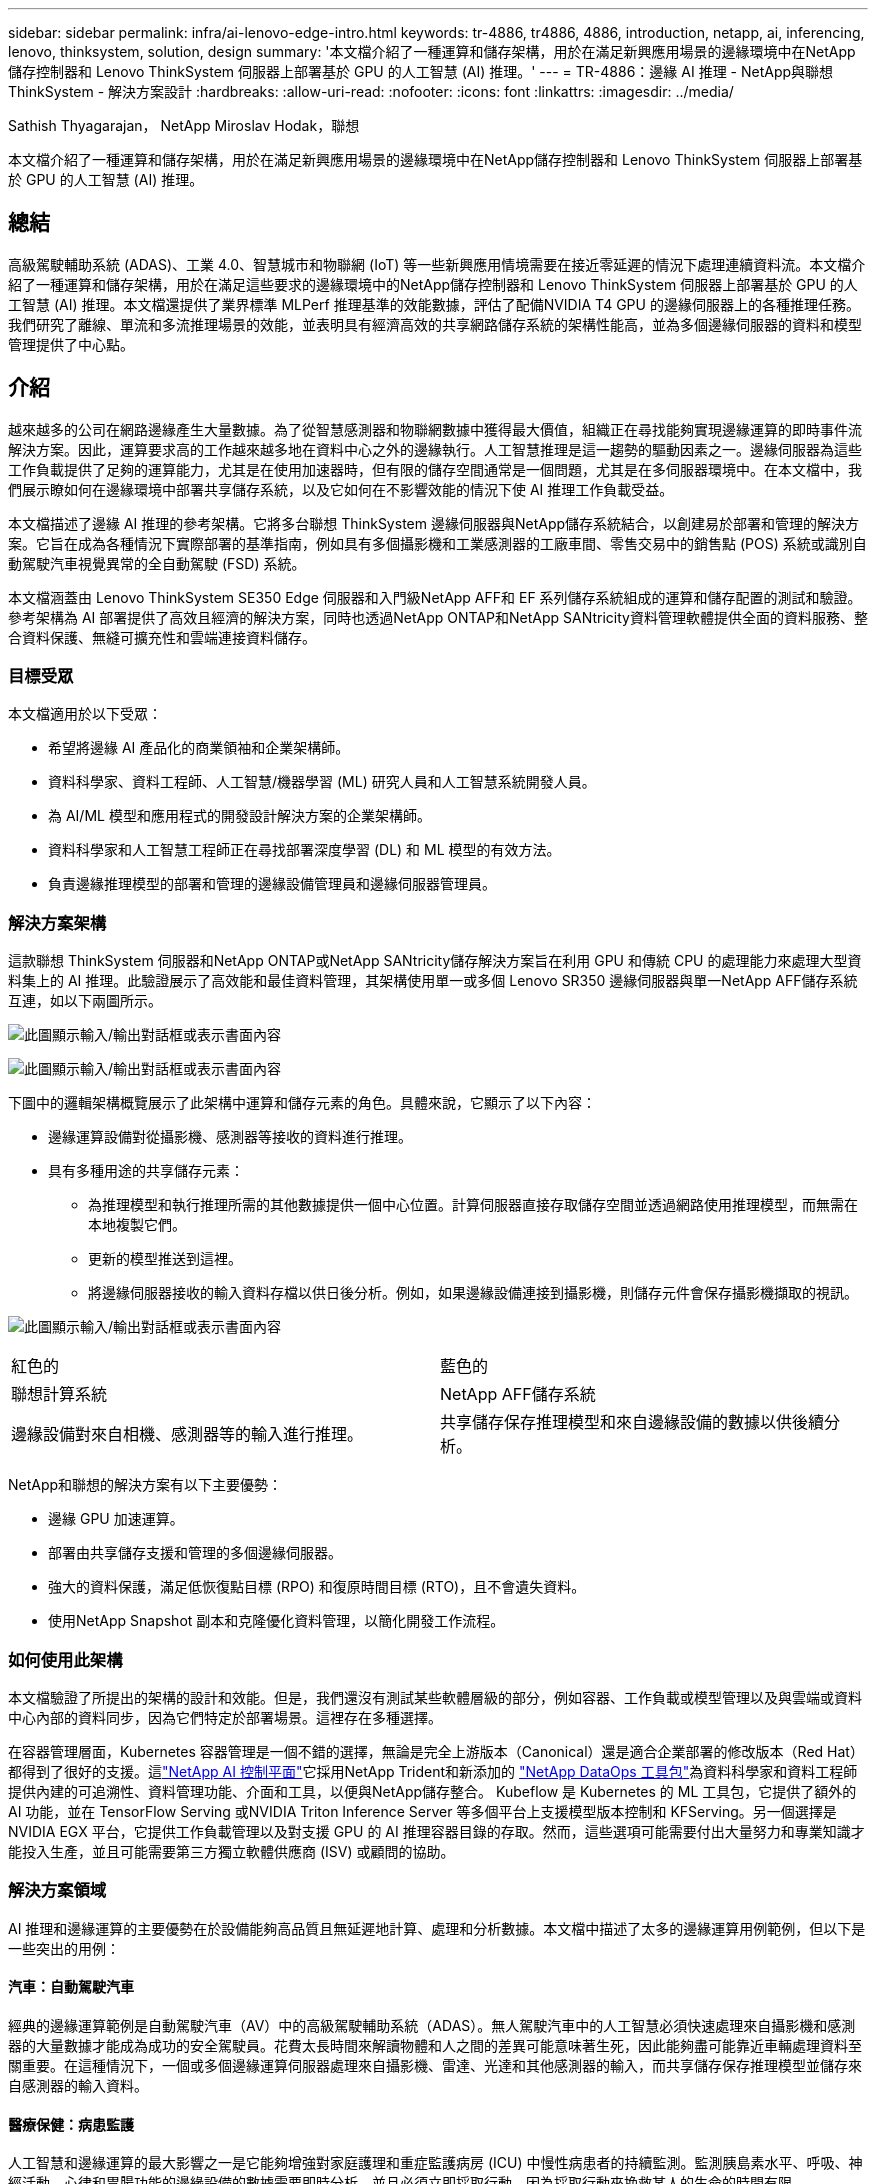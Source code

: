 ---
sidebar: sidebar 
permalink: infra/ai-lenovo-edge-intro.html 
keywords: tr-4886, tr4886, 4886, introduction, netapp, ai, inferencing, lenovo, thinksystem, solution, design 
summary: '本文檔介紹了一種運算和儲存架構，用於在滿足新興應用場景的邊緣環境中在NetApp儲存控制器和 Lenovo ThinkSystem 伺服器上部署基於 GPU 的人工智慧 (AI) 推理。' 
---
= TR-4886：邊緣 AI 推理 - NetApp與聯想 ThinkSystem - 解決方案設計
:hardbreaks:
:allow-uri-read: 
:nofooter: 
:icons: font
:linkattrs: 
:imagesdir: ../media/


Sathish Thyagarajan， NetApp Miroslav Hodak，聯想

[role="lead"]
本文檔介紹了一種運算和儲存架構，用於在滿足新興應用場景的邊緣環境中在NetApp儲存控制器和 Lenovo ThinkSystem 伺服器上部署基於 GPU 的人工智慧 (AI) 推理。



== 總結

高級駕駛輔助系統 (ADAS)、工業 4.0、智慧城市和物聯網 (IoT) 等一些新興應用情境需要在接近零延遲的情況下處理連續資料流。本文檔介紹了一種運算和儲存架構，用於在滿足這些要求的邊緣環境中的NetApp儲存控制器和 Lenovo ThinkSystem 伺服器上部署基於 GPU 的人工智慧 (AI) 推理。本文檔還提供了業界標準 MLPerf 推理基準的效能數據，評估了配備NVIDIA T4 GPU 的邊緣伺服器上的各種推理任務。我們研究了離線、單流和多流推理場景的效能，並表明具有經濟高效的共享網路儲存系統的架構性能高，並為多個邊緣伺服器的資料和模型管理提供了中心點。



== 介紹

越來越多的公司在網路邊緣產生大量數據。為了從智慧感測器和物聯網數據中獲得最大價值，組織正在尋找能夠實現邊緣運算的即時事件流解決方案。因此，運算要求高的工作越來越多地在資料中心之外的邊緣執行。人工智慧推理是這一趨勢的驅動因素之一。邊緣伺服器為這些工作負載提供了足夠的運算能力，尤其是在使用加速器時，但有限的儲存空間通常是一個問題，尤其是在多伺服器環境中。在本文檔中，我們展示瞭如何在邊緣環境中部署共享儲存系統，以及它如何在不影響效能的情況下使 AI 推理工作負載受益。

本文檔描述了邊緣 AI 推理的參考架構。它將多台聯想 ThinkSystem 邊緣伺服器與NetApp儲存系統結合，以創建易於部署和管理的解決方案。它旨在成為各種情況下實際部署的基準指南，例如具有多個攝影機和工業感測器的工廠車間、零售交易中的銷售點 (POS) 系統或識別自動駕駛汽車視覺異常的全自動駕駛 (FSD) 系統。

本文檔涵蓋由 Lenovo ThinkSystem SE350 Edge 伺服器和入門級NetApp AFF和 EF 系列儲存系統組成的運算和儲存配置的測試和驗證。參考架構為 AI 部署提供了高效且經濟的解決方案，同時也透過NetApp ONTAP和NetApp SANtricity資料管理軟體提供全面的資料服務、整合資料保護、無縫可擴充性和雲端連接資料儲存。



=== 目標受眾

本文檔適用於以下受眾：

* 希望將邊緣 AI 產品化的商業領袖和企業架構師。
* 資料科學家、資料工程師、人工智慧/機器學習 (ML) 研究人員和人工智慧系統開發人員。
* 為 AI/ML 模型和應用程式的開發設計解決方案的企業架構師。
* 資料科學家和人工智慧工程師正在尋找部署深度學習 (DL) 和 ML 模型的有效方法。
* 負責邊緣推理模型的部署和管理的邊緣設備管理員和邊緣伺服器管理員。




=== 解決方案架構

這款聯想 ThinkSystem 伺服器和NetApp ONTAP或NetApp SANtricity儲存解決方案旨在利用 GPU 和傳統 CPU 的處理能力來處理大型資料集上的 AI 推理。此驗證展示了高效能和最佳資料管理，其架構使用單一或多個 Lenovo SR350 邊緣伺服器與單一NetApp AFF儲存系統互連，如以下兩圖所示。

image:ai-edge-002.png["此圖顯示輸入/輸出對話框或表示書面內容"]

image:ai-edge-017.png["此圖顯示輸入/輸出對話框或表示書面內容"]

下圖中的邏輯架構概覽展示了此架構中運算和儲存元素的角色。具體來說，它顯示了以下內容：

* 邊緣運算設備對從攝影機、感測器等接收的資料進行推理。
* 具有多種用途的共享儲存元素：
+
** 為推理模型和執行推理所需的其他數據提供一個中心位置。計算伺服器直接存取儲存空間並透過網路使用推理模型，而無需在本地複製它們。
** 更新的模型推送到這裡。
** 將邊緣伺服器接收的輸入資料存檔以供日後分析。例如，如果邊緣設備連接到攝影機，則儲存元件會保存攝影機擷取的視訊。




image:ai-edge-003.png["此圖顯示輸入/輸出對話框或表示書面內容"]

|===


| 紅色的 | 藍色的 


| 聯想計算系統 | NetApp AFF儲存系統 


| 邊緣設備對來自相機、感測器等的輸入進行推理。 | 共享儲存保存推理模型和來自邊緣設備的數據以供後續分析。 
|===
NetApp和聯想的解決方案有以下主要優勢：

* 邊緣 GPU 加速運算。
* 部署由共享儲存支援和管理的多個邊緣伺服器。
* 強大的資料保護，滿足低恢復點目標 (RPO) 和復原時間目標 (RTO)，且不會遺失資料。
* 使用NetApp Snapshot 副本和克隆優化資料管理，以簡化開發工作流程。




=== 如何使用此架構

本文檔驗證了所提出的架構的設計和效能。但是，我們還沒有測試某些軟體層級的部分，例如容器、工作負載或模型管理以及與雲端或資料中心內部的資料同步，因為它們特定於部署場景。這裡存在多種選擇。

在容器管理層面，Kubernetes 容器管理是一個不錯的選擇，無論是完全上游版本（Canonical）還是適合企業部署的修改版本（Red Hat）都得到了很好的支援。這link:../software/ai-osmlops-intro.html["NetApp AI 控制平面"^]它採用NetApp Trident和新添加的 https://github.com/NetApp/netapp-dataops-toolkit/releases/tag/v2.0.0["NetApp DataOps 工具包"^]為資料科學家和資料工程師提供內建的可追溯性、資料管理功能、介面和工具，以便與NetApp儲存整合。 Kubeflow 是 Kubernetes 的 ML 工具包，它提供了額外的 AI 功能，並在 TensorFlow Serving 或NVIDIA Triton Inference Server 等多個平台上支援模型版本控制和 KFServing。另一個選擇是NVIDIA EGX 平台，它提供工作負載管理以及對支援 GPU 的 AI 推理容器目錄的存取。然而，這些選項可能需要付出大量努力和專業知識才能投入生產，並且可能需要第三方獨立軟體供應商 (ISV) 或顧問的協助。



=== 解決方案領域

AI 推理和邊緣運算的主要優勢在於設備能夠高品質且無延遲地計算、處理和分析數據。本文檔中描述了太多的邊緣運算用例範例，但以下是一些突出的用例：



==== 汽車：自動駕駛汽車

經典的邊緣運算範例是自動駕駛汽車（AV）中的高級駕駛輔助系統（ADAS）。無人駕駛汽車中的人工智慧必須快速處理來自攝影機和感測器的大量數據才能成為成功的安全駕駛員。花費太長時間來解讀物體和人之間的差異可能意味著生死，因此能夠盡可能靠近車輛處理資料至關重要。在這種情況下，一個或多個邊緣運算伺服器處理來自攝影機、雷達、光達和其他感測器的輸入，而共享儲存保存推理模型並儲存來自感測器的輸入資料。



==== 醫療保健：病患監護

人工智慧和邊緣運算的最大影響之一是它能夠增強對家庭護理和重症監護病房 (ICU) 中慢性病患者的持續監測。監測胰島素水平、呼吸、神經活動、心律和胃腸功能的邊緣設備的數據需要即時分析，並且必須立即採取行動，因為採取行動來挽救某人的生命的時間有限。



==== 零售：無收銀員支付

邊緣運算可以為人工智慧和機器學習提供支持，幫助零售商減少結帳時間並增加客流量。無收銀系統支援各種組件，例如：

* 身份驗證和存取。將實體購物者連接到已驗證的帳戶並允許進入零售空間。
* 庫存監控。使用感測器、RFID 標籤和電腦視覺系統來幫助購物者確認選擇或取消選擇商品。
+
在這裡，每個邊緣伺服器處理每個結帳櫃檯，共享儲存系統作為中央同步點。





==== 金融服務：自助服務終端的人員安全與詐欺預防

銀行機構正在使用人工智慧和邊緣運算來創新和創造個人化的銀行體驗。使用即時數據分析和人工智慧推理的互動式自助服務終端現在不僅能夠讓 ATM 機幫助客戶提款，還能透過攝影機擷取的影像主動監控自助服務終端，以識別對人類安全的風險或詐欺行為。在這個場景中，邊緣運算伺服器和共享儲存系統連接到互動式資訊亭和攝影機，幫助銀行使用人工智慧推理模型收集和處理資料。



==== 製造業：工業4.0

第四次工業革命（工業 4.0）已經開始，同時也出現了智慧工廠和 3D 列印等新興趨勢。為了迎接資料主導的未來，大規模機器對機器 (M2M) 通訊和物聯網被整合在一起，以提高自動化程度，而無需人工幹預。製造業已經高度自動化，添加人工智慧功能是長期趨勢的自然延續。人工智慧可以實現自動化操作，這些操作可以藉助電腦視覺和其他人工智慧功能實現。您可以自動化品質控製或依賴人類視覺或決策的任務，以便對工廠車間裝配線上的材料進行更快的分析，幫助製造工廠滿足所需的 ISO 安全和品質管理標準。在這裡，每個運算邊緣伺服器都連接到監控製造過程的感測器陣列，並根據需要將更新的推理模型推送到共用儲存。



==== 電信：鏽蝕檢測、塔台檢查和網路最佳化

電信業使用電腦視覺和人工智慧技術處理影像，自動檢測鏽蝕並識別含有腐蝕並因此需要進一步檢查的手機訊號塔。近年來，使用無人機影像和人工智慧模型來識別塔的不同區域以分析鏽蝕、表面裂縫和腐蝕的情況越來越多。人們對人工智慧技術的需求持續成長，這些技術可以有效地檢查電信基礎設施和手機訊號塔，定期評估其性能是否下降，並在需要時及時修復。

此外，電信領域的另一個新興用例是使用人工智慧和機器學習演算法來預測資料流量模式、檢測支援 5G 的設備以及自動化和增強多輸入多輸出 (MIMO) 能源管理。無線電塔使用 MIMO 硬體來增加網路容量；然而，這會帶來額外的能源成本。部署在蜂窩基地台的「MIMO 睡眠模式」的 ML 模型可以預測無線電的有效使用情況，並有助於降低行動網路營運商 (MNO) 的能源消耗成本。人工智慧推理和邊緣運算解決方案可協助 MNO 減少往返資料中心的資料量、降低 TCO、優化網路營運並提高最終用戶的整體效能。
